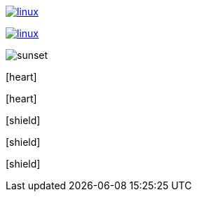 // .image-with-link-and-window-blank
image:linux.svg[link="http://inkscape.org/doc/examples/tux.svg", window=_blank]

// .image-with-link-and-noopener
image:linux.svg[link="http://inkscape.org/doc/examples/tux.svg", opts=noopener]

// .image-with-loading-lazy
image:sunset.jpg[loading=lazy]

// .icon-font
:icons: font
icon:heart[]

// .icon-font-with-title
:icons: font
icon:heart[title="I <3 Asciidoctor"]

// .icon-font-with-size
:icons: font
icon:shield[2x]

// .icon-font-with-rotate
:icons: font
icon:shield[rotate=90]

// .icon-font-with-flip
:icons: font
icon:shield[flip=vertical]
